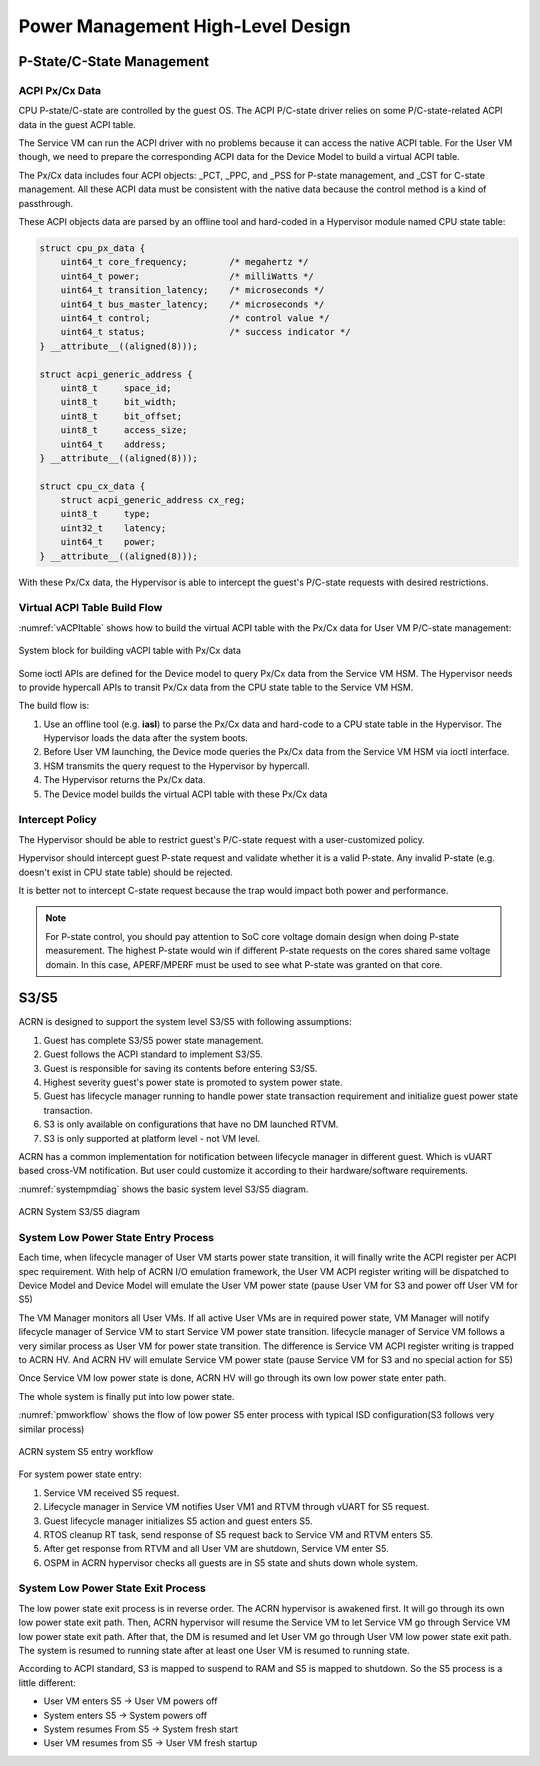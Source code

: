 .. _hld-power-management:

Power Management High-Level Design
##################################

P-State/C-State Management
**************************

ACPI Px/Cx Data
===============

CPU P-state/C-state are controlled by the guest OS. The ACPI
P/C-state driver relies on some P/C-state-related ACPI data in the guest
ACPI table.

The Service VM can run the ACPI driver with no problems because it can access the native ACPI table. For the User VM though, we need to prepare the corresponding ACPI data
for the Device Model to build a virtual ACPI table.

The Px/Cx data includes four
ACPI objects: _PCT, _PPC, and _PSS for P-state management, and _CST for
C-state management. All these ACPI data must be consistent with the
native data because the control method is a kind of passthrough.

These ACPI objects data are parsed by an offline tool and hard-coded in a
Hypervisor module named CPU state table:

.. code-block:: c

   struct cpu_px_data {
       uint64_t core_frequency;        /* megahertz */
       uint64_t power;                 /* milliWatts */
       uint64_t transition_latency;    /* microseconds */
       uint64_t bus_master_latency;    /* microseconds */
       uint64_t control;               /* control value */
       uint64_t status;                /* success indicator */
   } __attribute__((aligned(8)));

   struct acpi_generic_address {
       uint8_t     space_id;
       uint8_t     bit_width;
       uint8_t     bit_offset;
       uint8_t     access_size;
       uint64_t    address;
   } __attribute__((aligned(8)));

   struct cpu_cx_data {
       struct acpi_generic_address cx_reg;
       uint8_t     type;
       uint32_t    latency;
       uint64_t    power;
   } __attribute__((aligned(8)));


With these Px/Cx data, the Hypervisor is able to intercept the guest's
P/C-state requests with desired restrictions.

Virtual ACPI Table Build Flow
=============================

:numref:`vACPItable` shows how to build the virtual ACPI table with the
Px/Cx data for User VM P/C-state management:

.. figure:: images/hld-pm-image28.png
   :align: center
   :name: vACPItable

   System block for building vACPI table with Px/Cx data

Some ioctl APIs are defined for the Device model to query Px/Cx data from
the Service VM HSM. The Hypervisor needs to provide hypercall APIs to transit
Px/Cx data from the CPU state table to the Service VM HSM.

The build flow is:

1) Use an offline tool (e.g. **iasl**) to parse the Px/Cx data and hard-code to
   a CPU state table in the Hypervisor. The Hypervisor loads the data after
   the system boots.
2) Before User VM launching, the Device mode queries the Px/Cx data from the Service
   VM HSM via ioctl interface.
3) HSM transmits the query request to the Hypervisor by hypercall.
4) The Hypervisor returns the Px/Cx data.
5) The Device model builds the virtual ACPI table with these Px/Cx data

Intercept Policy
================

The Hypervisor should be able to restrict guest's
P/C-state request with a user-customized policy.

Hypervisor should intercept guest P-state request and validate whether
it is a valid P-state. Any invalid P-state (e.g. doesn't exist in CPU state
table) should be rejected.

It is better not to intercept C-state request because the trap would
impact both power and performance.

.. note:: For P-state control, you should pay attention to SoC core
   voltage domain design when doing P-state measurement. The highest
   P-state would win if different P-state requests on the cores shared
   same voltage domain. In this case, APERF/MPERF must be used to see
   what P-state was granted on that core.

S3/S5
*****
ACRN is designed to support the system level S3/S5 with following
assumptions:

1) Guest has complete S3/S5 power state management.
2) Guest follows the ACPI standard to implement S3/S5.
3) Guest is responsible for saving its contents before entering S3/S5.
4) Highest severity guest's power state is promoted to system power state.
5) Guest has lifecycle manager running to handle power state transaction
   requirement and initialize guest power state transaction.
6) S3 is only available on configurations that have no DM launched RTVM.
7) S3 is only supported at platform level - not VM level.

ACRN has a common implementation for notification between lifecycle manager
in different guest. Which is vUART based cross-VM notification. But user
could customize it according to their hardware/software requirements.

:numref:`systempmdiag` shows the basic system level S3/S5 diagram.

.. figure:: images/hld-pm-image62.png
   :align: center
   :name: systempmdiag

   ACRN System S3/S5 diagram


System Low Power State Entry Process
====================================

Each time, when lifecycle manager of User VM starts power state transition,
it will finally write the ACPI register per ACPI spec requirement. With
help of ACRN I/O emulation framework, the User VM ACPI register writing
will be dispatched to Device Model and Device Model will emulate the User VM
power state (pause User VM for S3 and power off User VM for S5)

The VM Manager monitors all User VMs. If all active User VMs are in required
power state, VM Manager will notify lifecycle manager of Service VM to start
Service VM power state transition. lifecycle manager of Service VM follows
a very similar process as User VM for power state transition. The difference
is Service VM ACPI register writing is trapped to ACRN HV. And ACRN HV will
emulate Service VM power state (pause Service VM for S3 and no special
action for S5)

Once Service VM low power state is done, ACRN HV will go through its own low
power state enter path.

The whole system is finally put into low power state.

:numref:`pmworkflow` shows the flow of low power S5 enter process
with typical ISD configuration(S3 follows very similar process)

.. figure:: images/hld-pm-image63.png
   :align: center
   :name: pmworkflow

   ACRN system S5 entry workflow

For system power state entry:

1. Service VM received S5 request.
2. Lifecycle manager in Service VM notifies User VM1 and RTVM through
   vUART for S5 request.
3. Guest lifecycle manager initializes S5 action and guest enters S5.
4. RTOS cleanup RT task, send response of S5 request back to Service
   VM and RTVM enters S5.
5. After get response from RTVM and all User VM are shutdown, Service VM
   enter S5.
6. OSPM in ACRN hypervisor checks all guests are in S5 state and shuts down
   whole system.

System Low Power State Exit Process
===================================

The low power state exit process is in reverse order. The ACRN
hypervisor is awakened first. It will go through its own low power
state exit path. Then, ACRN hypervisor will resume the Service VM to let
Service VM go through Service VM low power state exit path. After that,
the DM is resumed and let User VM go through User VM low power state exit
path. The system is resumed to running state after at least one User VM
is resumed to running state.


According to ACPI standard, S3 is mapped to suspend to RAM and S5 is
mapped to shutdown. So the S5 process is a little different:

- User VM enters S5 -> User VM powers off
- System enters S5 -> System powers off
- System resumes From S5 -> System fresh start
- User VM resumes from S5 -> User VM fresh startup
